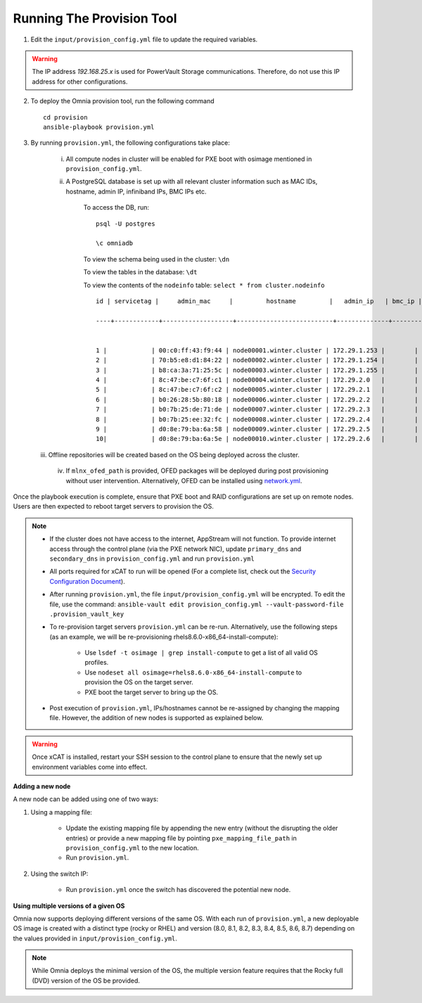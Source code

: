 Running The Provision Tool
--------------------------

1. Edit the ``input/provision_config.yml`` file to update the required variables.

.. warning:: The IP address *192.168.25.x* is used for PowerVault Storage communications. Therefore, do not use this IP address for other configurations.

2. To deploy the Omnia provision tool, run the following command ::

    cd provision
    ansible-playbook provision.yml

3. By running ``provision.yml``, the following configurations take place:

    i. All compute nodes in cluster will be enabled for PXE boot with osimage mentioned in ``provision_config.yml``.

    ii. A PostgreSQL database is set up with all relevant cluster information such as MAC IDs, hostname, admin IP, infiniband IPs, BMC IPs etc.

            To access the DB, run: ::

                        psql -U postgres

                        \c omniadb


            To view the schema being used in the cluster: ``\dn``

            To view the tables in the database: ``\dt``

            To view the contents of the ``nodeinfo`` table: ``select * from cluster.nodeinfo`` ::

                    id | servicetag |     admin_mac     |         hostname         |   admin_ip   | bmc_ip | ib_ip

                    ----+------------+-------------------+--------------------------+--------------+--------+-------


                    1 |            | 00:c0:ff:43:f9:44 | node00001.winter.cluster | 172.29.1.253 |        |
                    2 |            | 70:b5:e8:d1:84:22 | node00002.winter.cluster | 172.29.1.254 |        |
                    3 |            | b8:ca:3a:71:25:5c | node00003.winter.cluster | 172.29.1.255 |        |
                    4 |            | 8c:47:be:c7:6f:c1 | node00004.winter.cluster | 172.29.2.0   |        |
                    5 |            | 8c:47:be:c7:6f:c2 | node00005.winter.cluster | 172.29.2.1   |        |
                    6 |            | b0:26:28:5b:80:18 | node00006.winter.cluster | 172.29.2.2   |        |
                    7 |            | b0:7b:25:de:71:de | node00007.winter.cluster | 172.29.2.3   |        |
                    8 |            | b0:7b:25:ee:32:fc | node00008.winter.cluster | 172.29.2.4   |        |
                    9 |            | d0:8e:79:ba:6a:58 | node00009.winter.cluster | 172.29.2.5   |        |
                    10|            | d0:8e:79:ba:6a:5e | node00010.winter.cluster | 172.29.2.6   |        |

   iii. Offline repositories will be created based on the OS being deployed across the cluster.

    iv. If ``mlnx_ofed_path`` is provided, OFED packages will be deployed during post provisioning without user intervention. Alternatively, OFED can be installed using `network.yml <../../Roles/Network/index.html>`_.

Once the playbook execution is complete, ensure that PXE boot and RAID configurations are set up on remote nodes. Users are then expected to reboot target servers to provision the OS.

.. note::

    * If the cluster does not have access to the internet, AppStream will not function.  To provide internet access through the control plane (via the PXE network NIC), update ``primary_dns`` and ``secondary_dns`` in ``provision_config.yml`` and run ``provision.yml``

    * All ports required for xCAT to run will be opened (For a complete list, check out the `Security Configuration Document <../../SecurityConfigGuide/PortsUsed/xCAT.html>`_).

    * After running ``provision.yml``, the file ``input/provision_config.yml`` will be encrypted. To edit the file, use the command: ``ansible-vault edit provision_config.yml --vault-password-file .provision_vault_key``

    * To re-provision target servers ``provision.yml`` can be re-run. Alternatively, use the following steps (as an example, we will be re-provisioning rhels8.6.0-x86_64-install-compute):

         * Use ``lsdef -t osimage | grep install-compute`` to get a list of all valid OS profiles.

         * Use ``nodeset all osimage=rhels8.6.0-x86_64-install-compute`` to provision the OS on the target server.

         * PXE boot the target server to bring up the OS.

    * Post execution of ``provision.yml``, IPs/hostnames cannot be re-assigned by changing the mapping file. However, the addition of new nodes is supported as explained below.

.. warning:: Once xCAT is installed, restart your SSH session to the control plane to ensure that the newly set up environment variables come into effect.

**Adding a new node**

A new node can be added using one of two ways:

1. Using a mapping file:

    * Update the existing mapping file by appending the new entry (without the disrupting the older entries) or provide a new mapping file by pointing ``pxe_mapping_file_path`` in ``provision_config.yml`` to the new location.

    * Run ``provision.yml``.

2. Using the switch IP:

    * Run ``provision.yml`` once the switch has discovered the potential new node.

**Using multiple versions of a given OS**

Omnia now supports deploying different versions of the same OS. With each run of ``provision.yml``, a new deployable OS image is created with a distinct type (rocky or RHEL) and version (8.0, 8.1, 8.2, 8.3, 8.4, 8.5, 8.6, 8.7) depending on the values provided in ``input/provision_config.yml``.



.. note:: While Omnia deploys the minimal version of the OS, the multiple version feature requires that the Rocky full (DVD) version of the OS be provided.

